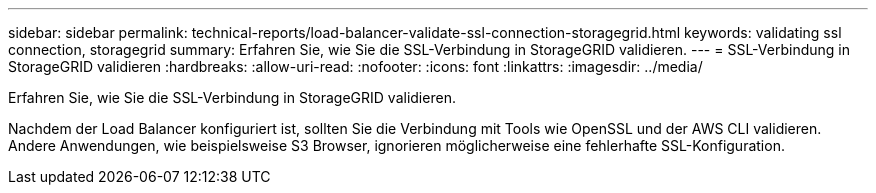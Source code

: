 ---
sidebar: sidebar 
permalink: technical-reports/load-balancer-validate-ssl-connection-storagegrid.html 
keywords: validating ssl connection, storagegrid 
summary: Erfahren Sie, wie Sie die SSL-Verbindung in StorageGRID validieren. 
---
= SSL-Verbindung in StorageGRID validieren
:hardbreaks:
:allow-uri-read: 
:nofooter: 
:icons: font
:linkattrs: 
:imagesdir: ../media/


[role="lead"]
Erfahren Sie, wie Sie die SSL-Verbindung in StorageGRID validieren.

Nachdem der Load Balancer konfiguriert ist, sollten Sie die Verbindung mit Tools wie OpenSSL und der AWS CLI validieren. Andere Anwendungen, wie beispielsweise S3 Browser, ignorieren möglicherweise eine fehlerhafte SSL-Konfiguration.

